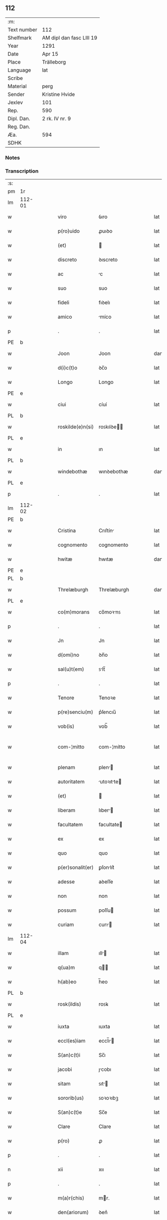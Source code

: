** 112
| :m:         |                          |
| Text number | 112                      |
| Shelfmark   | AM dipl dan fasc LIII 19 |
| Year        | 1291                     |
| Date        | Apr 15                   |
| Place       | Trälleborg               |
| Language    | lat                      |
| Scribe      |                          |
| Material    | perg                     |
| Sender      | Kristine Hvide           |
| Jexlev      | 101                      |
| Rep.        | 590                      |
| Dipl. Dan.  | 2 rk. IV nr. 9           |
| Reg. Dan.   |                          |
| Æa.         | 594                      |
| SDHK        |                          |

*** Notes


*** Transcription
| :s: |        |   |   |   |   |                   |               |   |   |   |   |     |   |   |   |               |
| pm  | 1r     |   |   |   |   |                   |               |   |   |   |   |     |   |   |   |               |
| lm  | 112-01 |   |   |   |   |                   |               |   |   |   |   |     |   |   |   |               |
| w   |        |   |   |   |   | viro              | ỽıro          |   |   |   |   | lat |   |   |   |        112-01 |
| w   |        |   |   |   |   | p(ro)uido         | ꝓuıꝺo         |   |   |   |   | lat |   |   |   |        112-01 |
| w   |        |   |   |   |   | (et)              |              |   |   |   |   | lat |   |   |   |        112-01 |
| w   |        |   |   |   |   | discreto          | ꝺıscreto      |   |   |   |   | lat |   |   |   |        112-01 |
| w   |        |   |   |   |   | ac                | c            |   |   |   |   | lat |   |   |   |        112-01 |
| w   |        |   |   |   |   | suo               | suo           |   |   |   |   | lat |   |   |   |        112-01 |
| w   |        |   |   |   |   | fideli            | fıꝺelı        |   |   |   |   | lat |   |   |   |        112-01 |
| w   |        |   |   |   |   | amico             | míco         |   |   |   |   | lat |   |   |   |        112-01 |
| p   |        |   |   |   |   | .                 | .             |   |   |   |   | lat |   |   |   |        112-01 |
| PE  | b      |   |   |   |   |                   |               |   |   |   |   |     |   |   |   |               |
| w   |        |   |   |   |   | Joon              | Joon          |   |   |   |   | dan |   |   |   |        112-01 |
| w   |        |   |   |   |   | d(i)c(t)o         | ꝺc̅o           |   |   |   |   | lat |   |   |   |        112-01 |
| w   |        |   |   |   |   | Longo             | Longo         |   |   |   |   | lat |   |   |   |        112-01 |
| PE  | e      |   |   |   |   |                   |               |   |   |   |   |     |   |   |   |               |
| w   |        |   |   |   |   | ciui              | cíuí          |   |   |   |   | lat |   |   |   |        112-01 |
| PL  | b      |   |   |   |   |                   |               |   |   |   |   |     |   |   |   |               |
| w   |        |   |   |   |   | roskilde(e)n(si)  | roꜱkılꝺe̅     |   |   |   |   | lat |   |   |   |        112-01 |
| PL  | e      |   |   |   |   |                   |               |   |   |   |   |     |   |   |   |               |
| w   |        |   |   |   |   | in                | ın            |   |   |   |   | lat |   |   |   |        112-01 |
| PL  | b      |   |   |   |   |                   |               |   |   |   |   |     |   |   |   |               |
| w   |        |   |   |   |   | windebothæ        | wınꝺebothæ    |   |   |   |   | dan |   |   |   |        112-01 |
| PL  | e      |   |   |   |   |                   |               |   |   |   |   |     |   |   |   |               |
| p   |        |   |   |   |   | .                 | .             |   |   |   |   | lat |   |   |   |        112-01 |
| lm  | 112-02 |   |   |   |   |                   |               |   |   |   |   |     |   |   |   |               |
| PE  | b      |   |   |   |   |                   |               |   |   |   |   |     |   |   |   |               |
| w   |        |   |   |   |   | Cristina          | Crıſtín      |   |   |   |   | lat |   |   |   |        112-02 |
| w   |        |   |   |   |   | cognomento        | cognomento    |   |   |   |   | lat |   |   |   |        112-02 |
| w   |        |   |   |   |   | hwitæ             | hwıtæ         |   |   |   |   | dan |   |   |   |        112-02 |
| PE  | e      |   |   |   |   |                   |               |   |   |   |   |     |   |   |   |               |
| PL  | b      |   |   |   |   |                   |               |   |   |   |   |     |   |   |   |               |
| w   |        |   |   |   |   | Threlæburgh       | Threlæburgh   |   |   |   |   | dan |   |   |   |        112-02 |
| PL  | e      |   |   |   |   |                   |               |   |   |   |   |     |   |   |   |               |
| w   |        |   |   |   |   | co(m)morans       | co̅moꝛnꜱ      |   |   |   |   | lat |   |   |   |        112-02 |
| p   |        |   |   |   |   | .                 | .             |   |   |   |   | lat |   |   |   |        112-02 |
| w   |        |   |   |   |   | Jn                | Jn            |   |   |   |   | lat |   |   |   |        112-02 |
| w   |        |   |   |   |   | d(omi)no          | ꝺn̅o           |   |   |   |   | lat |   |   |   |        112-02 |
| w   |        |   |   |   |   | sal(u)t(em)       | ꜱlt̅          |   |   |   |   | lat |   |   |   |        112-02 |
| p   |        |   |   |   |   | .                 | .             |   |   |   |   | lat |   |   |   |        112-02 |
| w   |        |   |   |   |   | Tenore            | Tenoꝛe        |   |   |   |   | lat |   |   |   |        112-02 |
| w   |        |   |   |   |   | p(re)senciu(m)    | p͛ſencıu̅       |   |   |   |   | lat |   |   |   |        112-02 |
| w   |        |   |   |   |   | vob(is)           | vob̅           |   |   |   |   | lat |   |   |   |        112-02 |
| w   |        |   |   |   |   | com-¦mitto        | com-¦mítto    |   |   |   |   | lat |   |   |   | 112-02—112-03 |
| w   |        |   |   |   |   | plenam            | plen        |   |   |   |   | lat |   |   |   |        112-03 |
| w   |        |   |   |   |   | autoritatem       | utoꝛıtte   |   |   |   |   | lat |   |   |   |        112-03 |
| w   |        |   |   |   |   | (et)              |              |   |   |   |   | lat |   |   |   |        112-03 |
| w   |        |   |   |   |   | liberam           | lıber       |   |   |   |   | lat |   |   |   |        112-03 |
| w   |        |   |   |   |   | facultatem        | facultate    |   |   |   |   | lat |   |   |   |        112-03 |
| w   |        |   |   |   |   | ex                | ex            |   |   |   |   | lat |   |   |   |        112-03 |
| w   |        |   |   |   |   | quo               | quo           |   |   |   |   | lat |   |   |   |        112-03 |
| w   |        |   |   |   |   | p(er)sonalit(er)  | ꝑſonlıt͛      |   |   |   |   | lat |   |   |   |        112-03 |
| w   |        |   |   |   |   | adesse            | aꝺeſſe        |   |   |   |   | lat |   |   |   |        112-03 |
| w   |        |   |   |   |   | non               | non           |   |   |   |   | lat |   |   |   |        112-03 |
| w   |        |   |   |   |   | possum            | poſſu        |   |   |   |   | lat |   |   |   |        112-03 |
| w   |        |   |   |   |   | curiam            | curı        |   |   |   |   | lat |   |   |   |        112-03 |
| lm  | 112-04 |   |   |   |   |                   |               |   |   |   |   |     |   |   |   |               |
| w   |        |   |   |   |   | illam             | ıll         |   |   |   |   | lat |   |   |   |        112-04 |
| w   |        |   |   |   |   | q(ua)m            | q           |   |   |   |   | lat |   |   |   |        112-04 |
| w   |        |   |   |   |   | h(ab)eo           | h̅eo           |   |   |   |   | lat |   |   |   |        112-04 |
| PL  | b      |   |   |   |   |                   |               |   |   |   |   |     |   |   |   |               |
| w   |        |   |   |   |   | rosk(ildis)       | roꜱꝃ          |   |   |   |   | lat |   |   |   |        112-04 |
| PL  | e      |   |   |   |   |                   |               |   |   |   |   |     |   |   |   |               |
| w   |        |   |   |   |   | iuxta             | ıuxta         |   |   |   |   | lat |   |   |   |        112-04 |
| w   |        |   |   |   |   | eccl(es)iam       | eccl̅ı       |   |   |   |   | lat |   |   |   |        112-04 |
| w   |        |   |   |   |   | S(an)c(t)i        | Sc̅ı           |   |   |   |   | lat |   |   |   |        112-04 |
| w   |        |   |   |   |   | jacobi            | ȷcobı        |   |   |   |   | lat |   |   |   |        112-04 |
| w   |        |   |   |   |   | sitam             | ꜱıt         |   |   |   |   | lat |   |   |   |        112-04 |
| w   |        |   |   |   |   | sororib(us)       | ꜱoꝛoꝛıbꝫ      |   |   |   |   | lat |   |   |   |        112-04 |
| w   |        |   |   |   |   | S(an)c(t)e        | Sc̅e           |   |   |   |   | lat |   |   |   |        112-04 |
| w   |        |   |   |   |   | Clare             | Clare         |   |   |   |   | lat |   |   |   |        112-04 |
| w   |        |   |   |   |   | p(ro)             | ꝓ             |   |   |   |   | lat |   |   |   |        112-04 |
| p   |        |   |   |   |   | .                 | .             |   |   |   |   | lat |   |   |   |        112-04 |
| n   |        |   |   |   |   | xii               | xıı           |   |   |   |   | lat |   |   |   |        112-04 |
| p   |        |   |   |   |   | .                 | .             |   |   |   |   | lat |   |   |   |        112-04 |
| w   |        |   |   |   |   | m(a)r(chis)       | mr.          |   |   |   |   | lat |   |   |   |        112-04 |
| w   |        |   |   |   |   | den(ariorum)      | ꝺen͛           |   |   |   |   | lat |   |   |   |        112-04 |
| p   |        |   |   |   |   | .                 | .             |   |   |   |   | lat |   |   |   |        112-04 |
| w   |        |   |   |   |   |                   |               |   |   |   |   | lat |   |   |   |        112-04 |
| lm  | 112-05 |   |   |   |   |                   |               |   |   |   |   |     |   |   |   |               |
| w   |        |   |   |   |   | si                | ꜱı            |   |   |   |   | lat |   |   |   |        112-05 |
| w   |        |   |   |   |   | plus              | pluꜱ          |   |   |   |   | lat |   |   |   |        112-05 |
| w   |        |   |   |   |   | hab(er)e          | hab͛e          |   |   |   |   | lat |   |   |   |        112-05 |
| w   |        |   |   |   |   | non               | non           |   |   |   |   | lat |   |   |   |        112-05 |
| w   |        |   |   |   |   | pot(er)itis       | pot͛ıtıꜱ       |   |   |   |   | lat |   |   |   |        112-05 |
| w   |        |   |   |   |   | vendendi          | venꝺenꝺı      |   |   |   |   | lat |   |   |   |        112-05 |
| w   |        |   |   |   |   | scotandi          | ꜱcotnꝺı      |   |   |   |   | lat |   |   |   |        112-05 |
| w   |        |   |   |   |   | (et)              |              |   |   |   |   | lat |   |   |   |        112-05 |
| w   |        |   |   |   |   | a                 |              |   |   |   |   | lat |   |   |   |        112-05 |
| w   |        |   |   |   |   | me                | me            |   |   |   |   | lat |   |   |   |        112-05 |
| w   |        |   |   |   |   | legitime          | legıtíme      |   |   |   |   | lat |   |   |   |        112-05 |
| w   |        |   |   |   |   | alienandi         | lıenndı     |   |   |   |   | lat |   |   |   |        112-05 |
| p   |        |   |   |   |   | /                 | /             |   |   |   |   | lat |   |   |   |        112-05 |
| w   |        |   |   |   |   | tali              | talı          |   |   |   |   | lat |   |   |   |        112-05 |
| w   |        |   |   |   |   | condic(i)one      | conꝺıc̅one     |   |   |   |   | lat |   |   |   |        112-05 |
| w   |        |   |   |   |   | int(er)-¦ueniente | ınt͛-¦ueníente |   |   |   |   | lat |   |   |   | 112-05—112-06 |
| w   |        |   |   |   |   | vt                | vt            |   |   |   |   | lat |   |   |   |        112-06 |
| w   |        |   |   |   |   | m(ihi)            | m            |   |   |   |   | lat |   |   |   |        112-06 |
| w   |        |   |   |   |   | d(i)c(t)e         | ꝺc̅e           |   |   |   |   | lat |   |   |   |        112-06 |
| w   |        |   |   |   |   | sorores           | ſoꝛoꝛeꜱ       |   |   |   |   | lat |   |   |   |        112-06 |
| w   |        |   |   |   |   | denarios          | ꝺenarıos      |   |   |   |   | lat |   |   |   |        112-06 |
| w   |        |   |   |   |   | illos             | ıllos         |   |   |   |   | lat |   |   |   |        112-06 |
| w   |        |   |   |   |   | p(er)soluant      | ꝑſoluant      |   |   |   |   | lat |   |   |   |        112-06 |
| w   |        |   |   |   |   | in                | ın            |   |   |   |   | lat |   |   |   |        112-06 |
| w   |        |   |   |   |   | st(er)lingis      | ﬅ͛lıngıs       |   |   |   |   | lat |   |   |   |        112-06 |
| w   |        |   |   |   |   | q(ua)ntu(m)       | qntu̅         |   |   |   |   | lat |   |   |   |        112-06 |
| w   |        |   |   |   |   | vale(re)          | vale͛          |   |   |   |   | lat |   |   |   |        112-06 |
| w   |        |   |   |   |   | possunt           | poſſunt       |   |   |   |   | lat |   |   |   |        112-06 |
| w   |        |   |   |   |   | scota-¦tione      | ꜱcota-¦tıone  |   |   |   |   | lat |   |   |   | 112-06—112-07 |
| w   |        |   |   |   |   | facta             | fact         |   |   |   |   | lat |   |   |   |        112-07 |
| w   |        |   |   |   |   | (et)              |              |   |   |   |   | lat |   |   |   |        112-07 |
| w   |        |   |   |   |   | apud              | puꝺ          |   |   |   |   | lat |   |   |   |        112-07 |
| w   |        |   |   |   |   | se                | ꜱe            |   |   |   |   | lat |   |   |   |        112-07 |
| w   |        |   |   |   |   | reseruent         | reſeruent     |   |   |   |   | lat |   |   |   |        112-07 |
| w   |        |   |   |   |   | donec             | ꝺonec         |   |   |   |   | lat |   |   |   |        112-07 |
| w   |        |   |   |   |   | eos               | eoꜱ           |   |   |   |   | lat |   |   |   |        112-07 |
| w   |        |   |   |   |   | m(ihi)            | m            |   |   |   |   | lat |   |   |   |        112-07 |
| w   |        |   |   |   |   | possint           | poſſínt       |   |   |   |   | lat |   |   |   |        112-07 |
| w   |        |   |   |   |   | mitt(er)e         | mıtt͛e         |   |   |   |   | lat |   |   |   |        112-07 |
| w   |        |   |   |   |   | p(er)             | ꝑ             |   |   |   |   | lat |   |   |   |        112-07 |
| w   |        |   |   |   |   | alique(m)         | lıque̅        |   |   |   |   | lat |   |   |   |        112-07 |
| w   |        |   |   |   |   | c(er)tum          | c͛tu          |   |   |   |   | lat |   |   |   |        112-07 |
| w   |        |   |   |   |   | (et)              |              |   |   |   |   | lat |   |   |   |        112-07 |
| w   |        |   |   |   |   | securu(m)         | securu̅        |   |   |   |   | lat |   |   |   |        112-07 |
| lm  | 112-08 |   |   |   |   |                   |               |   |   |   |   |     |   |   |   |               |
| w   |        |   |   |   |   | nuntiu(m)         | nuntıu̅        |   |   |   |   | lat |   |   |   |        112-08 |
| w   |        |   |   |   |   | in                | ín            |   |   |   |   | lat |   |   |   |        112-08 |
| w   |        |   |   |   |   | scaniam           | ꜱcní       |   |   |   |   | lat |   |   |   |        112-08 |
| w   |        |   |   |   |   | t(ra)nsituru(m)   | tnſıturu̅     |   |   |   |   | lat |   |   |   |        112-08 |
| p   |        |   |   |   |   | .                 | .             |   |   |   |   | lat |   |   |   |        112-08 |
| w   |        |   |   |   |   | Et                | t            |   |   |   |   | lat |   |   |   |        112-08 |
| w   |        |   |   |   |   | vt                | vt            |   |   |   |   | lat |   |   |   |        112-08 |
| w   |        |   |   |   |   | hec               | hec           |   |   |   |   | lat |   |   |   |        112-08 |
| w   |        |   |   |   |   | co(m)missio       | co̅míſſıo      |   |   |   |   | lat |   |   |   |        112-08 |
| w   |        |   |   |   |   | vob(is)           | vob̅           |   |   |   |   | lat |   |   |   |        112-08 |
| w   |        |   |   |   |   | facta             | faa          |   |   |   |   | lat |   |   |   |        112-08 |
| w   |        |   |   |   |   | (et)              |              |   |   |   |   | lat |   |   |   |        112-08 |
| w   |        |   |   |   |   | talis             | talıs         |   |   |   |   | lat |   |   |   |        112-08 |
| w   |        |   |   |   |   | venditio          | venꝺıtıo      |   |   |   |   | lat |   |   |   |        112-08 |
| p   |        |   |   |   |   | .                 | .             |   |   |   |   | lat |   |   |   |        112-08 |
| w   |        |   |   |   |   | scotatio          | ꜱcottıo      |   |   |   |   | lat |   |   |   |        112-08 |
| lm  | 112-09 |   |   |   |   |                   |               |   |   |   |   |     |   |   |   |               |
| w   |        |   |   |   |   | seu               | ꜱeu           |   |   |   |   | lat |   |   |   |        112-09 |
| w   |        |   |   |   |   | alienatio         | lıentıo     |   |   |   |   | lat |   |   |   |        112-09 |
| w   |        |   |   |   |   | apud              | puꝺ          |   |   |   |   | lat |   |   |   |        112-09 |
| w   |        |   |   |   |   | me                | me            |   |   |   |   | lat |   |   |   |        112-09 |
| w   |        |   |   |   |   | sit               | ꜱıt           |   |   |   |   | lat |   |   |   |        112-09 |
| w   |        |   |   |   |   | rata              | rt          |   |   |   |   | lat |   |   |   |        112-09 |
| w   |        |   |   |   |   | (et)              |              |   |   |   |   | lat |   |   |   |        112-09 |
| w   |        |   |   |   |   | grata             | grt         |   |   |   |   | lat |   |   |   |        112-09 |
| w   |        |   |   |   |   | (et)              |              |   |   |   |   | lat |   |   |   |        112-09 |
| w   |        |   |   |   |   | in                | ín            |   |   |   |   | lat |   |   |   |        112-09 |
| w   |        |   |   |   |   | p(er)petuu(m)     | ꝑpetuu̅        |   |   |   |   | lat |   |   |   |        112-09 |
| w   |        |   |   |   |   | valitura          | valıtur      |   |   |   |   | lat |   |   |   |        112-09 |
| w   |        |   |   |   |   | p(re)sentes       | p͛ſentes       |   |   |   |   | lat |   |   |   |        112-09 |
| w   |        |   |   |   |   | litt(er)as        | lıtt͛aꜱ        |   |   |   |   | lat |   |   |   |        112-09 |
| w   |        |   |   |   |   | sigillis          | ſıgıllıꜱ      |   |   |   |   | lat |   |   |   |        112-09 |
| lm  | 112-10 |   |   |   |   |                   |               |   |   |   |   |     |   |   |   |               |
| w   |        |   |   |   |   | discretor(um)     | ꝺıſcretoꝝ     |   |   |   |   | lat |   |   |   |        112-10 |
| w   |        |   |   |   |   | viror(um)         | víroꝝ         |   |   |   |   | lat |   |   |   |        112-10 |
| w   |        |   |   |   |   | D(omi)ni          | Dn̅ı           |   |   |   |   | lat |   |   |   |        112-10 |
| PE  | b      |   |   |   |   |                   |               |   |   |   |   |     |   |   |   |               |
| w   |        |   |   |   |   | haquini           | hquıní       |   |   |   |   | lat |   |   |   |        112-10 |
| PE  | e      |   |   |   |   |                   |               |   |   |   |   |     |   |   |   |               |
| w   |        |   |   |   |   | plebani           | plebnı       |   |   |   |   | lat |   |   |   |        112-10 |
| w   |        |   |   |   |   | eccl(es)ie        | eccl̅ıe        |   |   |   |   | lat |   |   |   |        112-10 |
| p   |        |   |   |   |   | /                 | /             |   |   |   |   | lat |   |   |   |        112-10 |
| PE  | b      |   |   |   |   |                   |               |   |   |   |   |     |   |   |   |               |
| w   |        |   |   |   |   | Joh(ann)is        | Joh̅ıs         |   |   |   |   | lat |   |   |   |        112-10 |
| w   |        |   |   |   |   | byorn             | bẏoꝛn         |   |   |   |   | dan |   |   |   |        112-10 |
| w   |        |   |   |   |   | s(un)             | ẜ             |   |   |   |   | dan |   |   |   |        112-10 |
| PE  | e      |   |   |   |   |                   |               |   |   |   |   |     |   |   |   |               |
| w   |        |   |   |   |   | quonda(m)         | quonꝺa̅        |   |   |   |   | lat |   |   |   |        112-10 |
| w   |        |   |   |   |   | aduocati          | aꝺuocatı      |   |   |   |   | lat |   |   |   |        112-10 |
| PL  | b      |   |   |   |   |                   |               |   |   |   |   |     |   |   |   |               |
| w   |        |   |   |   |   | threlleb(urgh)    | threlleb̅      |   |   |   |   | dan |   |   |   |        112-10 |
| PL  | e      |   |   |   |   |                   |               |   |   |   |   |     |   |   |   |               |
| lm  | 112-11 |   |   |   |   |                   |               |   |   |   |   |     |   |   |   |               |
| w   |        |   |   |   |   | (et)              |              |   |   |   |   | lat |   |   |   |        112-11 |
| w   |        |   |   |   |   | gardiani          | garꝺıní      |   |   |   |   | lat |   |   |   |        112-11 |
| w   |        |   |   |   |   | fr(atru)m         | fr̅           |   |   |   |   | lat |   |   |   |        112-11 |
| w   |        |   |   |   |   | minor(um)         | ínoꝝ         |   |   |   |   | lat |   |   |   |        112-11 |
| w   |        |   |   |   |   | ibidem            | ıbıꝺe        |   |   |   |   | lat |   |   |   |        112-11 |
| w   |        |   |   |   |   | feci              | fecí          |   |   |   |   | lat |   |   |   |        112-11 |
| w   |        |   |   |   |   | ad                | aꝺ            |   |   |   |   | lat |   |   |   |        112-11 |
| w   |        |   |   |   |   | excludendam       | excluꝺenꝺa   |   |   |   |   | lat |   |   |   |        112-11 |
| w   |        |   |   |   |   | cui(us)lib(et)    | cuıꝰlıbꝫ      |   |   |   |   | lat |   |   |   |        112-11 |
| w   |        |   |   |   |   | calu(m)pnie       | calu̅pnıe      |   |   |   |   | lat |   |   |   |        112-11 |
| w   |        |   |   |   |   | mat(er)iam        | mt͛ım        |   |   |   |   | lat |   |   |   |        112-11 |
| w   |        |   |   |   |   | roborari          | roboꝛarı      |   |   |   |   | lat |   |   |   |        112-11 |
| p   |        |   |   |   |   | .                 | .             |   |   |   |   | lat |   |   |   |        112-11 |
| lm  | 112-12 |   |   |   |   |                   |               |   |   |   |   |     |   |   |   |               |
| w   |        |   |   |   |   | Dat(um)           | Dat̅           |   |   |   |   | lat |   |   |   |        112-12 |
| PL  | b      |   |   |   |   |                   |               |   |   |   |   |     |   |   |   |               |
| w   |        |   |   |   |   | Threlleb(urgh)    | ᴛhrelleb̅      |   |   |   |   | dan |   |   |   |        112-12 |
| PL  | e      |   |   |   |   |                   |               |   |   |   |   |     |   |   |   |               |
| w   |        |   |   |   |   | anno              | Anno          |   |   |   |   | lat |   |   |   |        112-12 |
| w   |        |   |   |   |   | d(omi)ni          | ꝺn̅ı           |   |   |   |   | lat |   |   |   |        112-12 |
| n   |        |   |   |   |   | mͦ                 | ͦ             |   |   |   |   | lat |   |   |   |        112-12 |
| p   |        |   |   |   |   | .                 | .             |   |   |   |   | lat |   |   |   |        112-12 |
| n   |        |   |   |   |   | ccͦ                | ccͦ            |   |   |   |   | lat |   |   |   |        112-12 |
| p   |        |   |   |   |   | .                 | .             |   |   |   |   | lat |   |   |   |        112-12 |
| w   |        |   |   |   |   | nonagesimo        | nongeſımo    |   |   |   |   | lat |   |   |   |        112-12 |
| w   |        |   |   |   |   | p(ri)mo           | pmo          |   |   |   |   | lat |   |   |   |        112-12 |
| p   |        |   |   |   |   | .                 | .             |   |   |   |   | lat |   |   |   |        112-12 |
| w   |        |   |   |   |   | jn                | ȷn            |   |   |   |   | lat |   |   |   |        112-12 |
| w   |        |   |   |   |   | d(omi)nica        | ꝺn̅ıc         |   |   |   |   | lat |   |   |   |        112-12 |
| w   |        |   |   |   |   | palmarum          | plmru      |   |   |   |   | lat |   |   |   |        112-12 |
| p   |        |   |   |   |   | .                 | .             |   |   |   |   | lat |   |   |   |        112-12 |
| :e: |        |   |   |   |   |                   |               |   |   |   |   |     |   |   |   |               |
